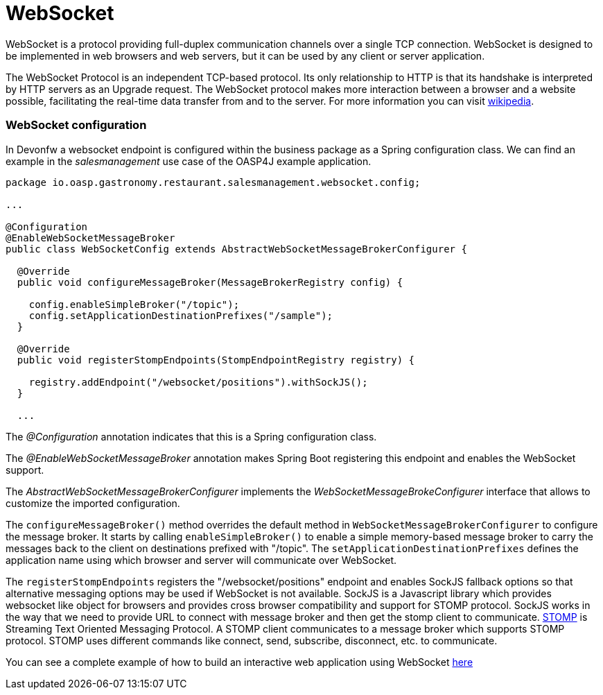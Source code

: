= WebSocket

WebSocket is a protocol providing full-duplex communication channels over a single TCP connection. WebSocket is designed to be implemented in web browsers and web servers, but it can be used by any client or server application. 

The WebSocket Protocol is an independent TCP-based protocol. Its only relationship to HTTP is that its handshake is interpreted by HTTP servers as an Upgrade request. The WebSocket protocol makes more interaction between a browser and a website possible, facilitating the real-time data transfer from and to the server. For more information you can visit https://en.wikipedia.org/wiki/WebSocket[wikipedia].

=== WebSocket configuration
In Devonfw a websocket endpoint is configured within the business package as a Spring configuration class. We can find an example in the _salesmanagement_ use case of the OASP4J example application.
 
[source, java]
----
package io.oasp.gastronomy.restaurant.salesmanagement.websocket.config;

...

@Configuration
@EnableWebSocketMessageBroker
public class WebSocketConfig extends AbstractWebSocketMessageBrokerConfigurer {

  @Override
  public void configureMessageBroker(MessageBrokerRegistry config) {

    config.enableSimpleBroker("/topic");
    config.setApplicationDestinationPrefixes("/sample");
  }

  @Override
  public void registerStompEndpoints(StompEndpointRegistry registry) {

    registry.addEndpoint("/websocket/positions").withSockJS();
  }
  
  ...

----

The _@Configuration_ annotation indicates that this is a Spring configuration class.

The _@EnableWebSocketMessageBroker_ annotation makes Spring Boot registering this endpoint and enables the WebSocket support.

The _AbstractWebSocketMessageBrokerConfigurer_ implements the _WebSocketMessageBrokeConfigurer_ interface that allows to customize the imported configuration.

The `configureMessageBroker()` method overrides the default method in `WebSocketMessageBrokerConfigurer` to configure the message broker. It starts by calling `enableSimpleBroker()` to enable a simple memory-based message broker to carry the messages back to the client on destinations prefixed with "/topic". The `setApplicationDestinationPrefixes` defines the application name using which browser and server will communicate over WebSocket.

The `registerStompEndpoints` registers the "/websocket/positions" endpoint and enables SockJS fallback options so that alternative messaging options may be used if WebSocket is not available. SockJS is a Javascript library which provides websocket like object for browsers and provides cross browser compatibility and support for STOMP protocol. SockJS works in the way that we need to provide URL to connect with message broker and then get the stomp client to communicate. https://stomp.github.io/[STOMP] is Streaming Text Oriented Messaging Protocol. A STOMP client communicates to a message broker which supports STOMP protocol. STOMP uses different commands like connect, send, subscribe, disconnect, etc. to communicate.

You can see a complete example of how to build an interactive web application using WebSocket https://spring.io/guides/gs/messaging-stomp-websocket/[here] 

